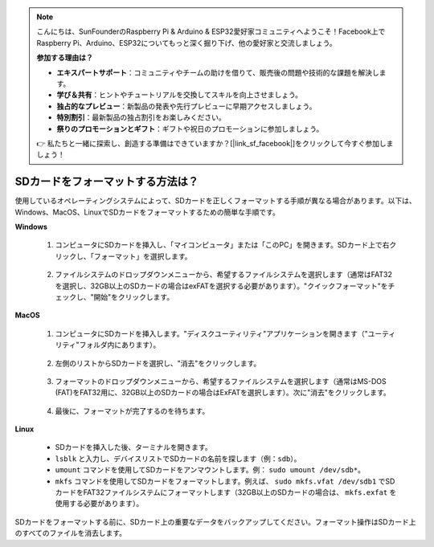 .. note::

    こんにちは、SunFounderのRaspberry Pi & Arduino & ESP32愛好家コミュニティへようこそ！Facebook上でRaspberry Pi、Arduino、ESP32についてもっと深く掘り下げ、他の愛好家と交流しましょう。

    **参加する理由は？**

    - **エキスパートサポート**：コミュニティやチームの助けを借りて、販売後の問題や技術的な課題を解決します。
    - **学び＆共有**：ヒントやチュートリアルを交換してスキルを向上させましょう。
    - **独占的なプレビュー**：新製品の発表や先行プレビューに早期アクセスしましょう。
    - **特別割引**：最新製品の独占割引をお楽しみください。
    - **祭りのプロモーションとギフト**：ギフトや祝日のプロモーションに参加しましょう。

    👉 私たちと一緒に探索し、創造する準備はできていますか？[|link_sf_facebook|]をクリックして今すぐ参加しましょう！

.. _format_sd_card:

SDカードをフォーマットする方法は？
====================================

使用しているオペレーティングシステムによって、SDカードを正しくフォーマットする手順が異なる場合があります。以下は、Windows、MacOS、LinuxでSDカードをフォーマットするための簡単な手順です。

**Windows**

   #. コンピュータにSDカードを挿入し、「マイコンピュータ」または「このPC」を開きます。SDカード上で右クリックし、「フォーマット」を選択します。

        .. image:: img/sd_format_win1.png

   #. ファイルシステムのドロップダウンメニューから、希望するファイルシステムを選択します（通常はFAT32を選択し、32GB以上のSDカードの場合はexFATを選択する必要があります）。"クイックフォーマット"をチェックし、"開始"をクリックします。

        .. image:: img/sd_format_win2.png

**MacOS**
   
   #. コンピュータにSDカードを挿入します。"ディスクユーティリティ"アプリケーションを開きます（"ユーティリティ"フォルダ内にあります）。

        .. image:: img/sd_format_mac1.png
    
   #. 左側のリストからSDカードを選択し、"消去"をクリックします。

        .. image:: img/sd_format_mac2.png

   #. フォーマットのドロップダウンメニューから、希望するファイルシステムを選択します（通常はMS-DOS (FAT)をFAT32用に、32GB以上のSDカードの場合はExFATを選択します）。次に"消去"をクリックします。

        .. image:: img/sd_format_mac3.png

   #. 最後に、フォーマットが完了するのを待ちます。

        .. image:: img/sd_format_mac3.png

**Linux**

   * SDカードを挿入した後、ターミナルを開きます。
   * ``lsblk`` と入力し、デバイスリストでSDカードの名前を探します（例：``sdb``）。
   * ``umount`` コマンドを使用してSDカードをアンマウントします。例： ``sudo umount /dev/sdb*``。
   * ``mkfs`` コマンドを使用してSDカードをフォーマットします。例えば、 ``sudo mkfs.vfat /dev/sdb1`` でSDカードをFAT32ファイルシステムにフォーマットします（32GB以上のSDカードの場合は、 ``mkfs.exfat`` を使用する必要があります）。

SDカードをフォーマットする前に、SDカード上の重要なデータをバックアップしてください。フォーマット操作はSDカード上のすべてのファイルを消去します。
